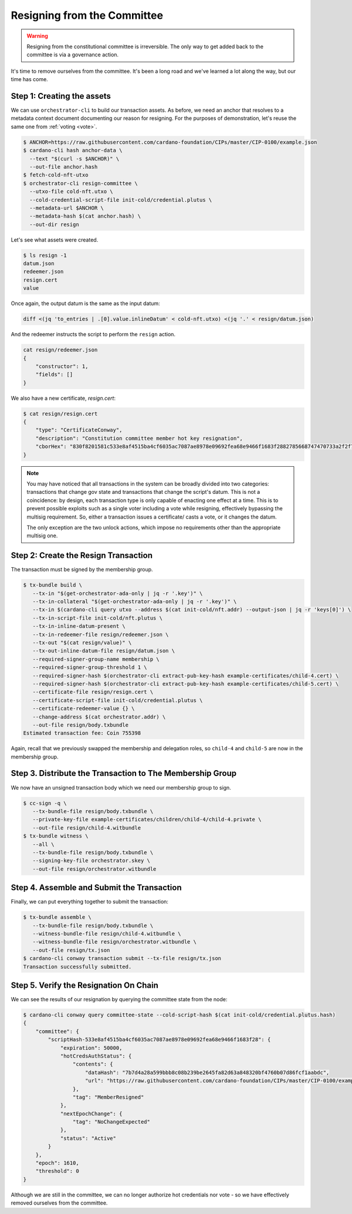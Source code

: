 .. _resign:

Resigning from the Committee
============================

.. warning::
   Resigning from the constitutional committee is irreversible. The only way to
   get added back to the committee is via a governance action.

It's time to remove ourselves from the committee.
It's been a long road and we've learned a lot along the way, but our time has come.

Step 1: Creating the assets
---------------------------

We can use ``orchestrator-cli`` to build our transaction assets.
As before, we need an anchor that resolves to a metadata context document documenting our reason for resigning.
For the purposes of demonstration, let's reuse the same one from :ref:`voting <vote>`.

.. code-block:: bash

   $ ANCHOR=https://raw.githubusercontent.com/cardano-foundation/CIPs/master/CIP-0100/example.json
   $ cardano-cli hash anchor-data \
     --text "$(curl -s $ANCHOR)" \
     --out-file anchor.hash
   $ fetch-cold-nft-utxo
   $ orchestrator-cli resign-committee \
     --utxo-file cold-nft.utxo \
     --cold-credential-script-file init-cold/credential.plutus \
     --metadata-url $ANCHOR \
     --metadata-hash $(cat anchor.hash) \
     --out-dir resign

Let's see what assets were created.

.. code-block:: bash

   $ ls resign -1
   datum.json
   redeemer.json
   resign.cert
   value

Once again, the output datum is the same as the input datum:

.. code-block:: bash

   diff <(jq 'to_entries | .[0].value.inlineDatum' < cold-nft.utxo) <(jq '.' < resign/datum.json)

And the redeemer instructs the script to perform the ``resign`` action.

.. code-block:: bash

   cat resign/redeemer.json
   {
       "constructor": 1,
       "fields": []
   }

We also have a new certificate, `resign.cert`:

.. code-block:: bash

   $ cat resign/resign.cert
   {
       "type": "CertificateConway",
       "description": "Constitution committee member hot key resignation",
       "cborHex": "830f8201581c533e8af4515ba4cf6035ac7087ae8978e09692fea68e9466f1683f2882785668747470733a2f2f7261772e67697468756275736572636f6e74656e742e636f6d2f63617264616e6f2d666f756e646174696f6e2f434950732f6d61737465722f4349502d303130302f6578616d706c652e6a736f6e58207b7d4a28a599bbb8c08b239be2645fa82d63a848320bf4760b07d86fcf1aabdc"
   }

.. note::
   You may have noticed that all transactions in the system can be broadly
   divided into two categories: transactions that change gov state and
   transactions that change the script's datum. This is not a coincidence: by
   design, each transaction type is only capable of enacting one effect at a
   time. This is to prevent possible exploits such as a single voter including
   a vote while resigning, effectively bypassing the multisig requirement. So,
   either a transaction issues a certificate/ casts a vote, or it changes the
   datum.

   The only exception are the two unlock actions, which impose no requirements
   other than the appropriate multisig one.


Step 2: Create the Resign Transaction
-------------------------------------

The transaction must be signed by the membership group.

.. code-block:: bash

   $ tx-bundle build \
      --tx-in "$(get-orchestrator-ada-only | jq -r '.key')" \
      --tx-in-collateral "$(get-orchestrator-ada-only | jq -r '.key')" \
      --tx-in $(cardano-cli query utxo --address $(cat init-cold/nft.addr) --output-json | jq -r 'keys[0]') \
      --tx-in-script-file init-cold/nft.plutus \
      --tx-in-inline-datum-present \
      --tx-in-redeemer-file resign/redeemer.json \
      --tx-out "$(cat resign/value)" \
      --tx-out-inline-datum-file resign/datum.json \
      --required-signer-group-name membership \
      --required-signer-group-threshold 1 \
      --required-signer-hash $(orchestrator-cli extract-pub-key-hash example-certificates/child-4.cert) \
      --required-signer-hash $(orchestrator-cli extract-pub-key-hash example-certificates/child-5.cert) \
      --certificate-file resign/resign.cert \
      --certificate-script-file init-cold/credential.plutus \
      --certificate-redeemer-value {} \
      --change-address $(cat orchestrator.addr) \
      --out-file resign/body.txbundle
   Estimated transaction fee: Coin 755398

Again, recall that we previously swapped the membership and delegation roles,
so ``child-4`` and ``child-5`` are now in the membership group.

Step 3. Distribute the Transaction to The Membership Group
----------------------------------------------------------

We now have an unsigned transaction body which we need our membership group to
sign.

.. code-block:: bash

   $ cc-sign -q \
      --tx-bundle-file resign/body.txbundle \
      --private-key-file example-certificates/children/child-4/child-4.private \
      --out-file resign/child-4.witbundle
   $ tx-bundle witness \
      --all \
      --tx-bundle-file resign/body.txbundle \
      --signing-key-file orchestrator.skey \
      --out-file resign/orchestrator.witbundle

Step 4. Assemble and Submit the Transaction
-------------------------------------------

Finally, we can put everything together to submit the transaction:

.. code-block:: bash

   $ tx-bundle assemble \
      --tx-bundle-file resign/body.txbundle \
      --witness-bundle-file resign/child-4.witbundle \
      --witness-bundle-file resign/orchestrator.witbundle \
      --out-file resign/tx.json
   $ cardano-cli conway transaction submit --tx-file resign/tx.json
   Transaction successfully submitted.

Step 5. Verify the Resignation On Chain
---------------------------------------

We can see the results of our resignation by querying the committee state from
the node:

.. code-block:: bash

   $ cardano-cli conway query committee-state --cold-script-hash $(cat init-cold/credential.plutus.hash)
   {
       "committee": {
           "scriptHash-533e8af4515ba4cf6035ac7087ae8978e09692fea68e9466f1683f28": {
               "expiration": 50000,
               "hotCredsAuthStatus": {
                   "contents": {
                       "dataHash": "7b7d4a28a599bbb8c08b239be2645fa82d63a848320bf4760b07d86fcf1aabdc",
                       "url": "https://raw.githubusercontent.com/cardano-foundation/CIPs/master/CIP-0100/example.json"
                   },
                   "tag": "MemberResigned"
               },
               "nextEpochChange": {
                   "tag": "NoChangeExpected"
               },
               "status": "Active"
           }
       },
       "epoch": 1610,
       "threshold": 0
   }

Although we are still in the committee, we can no longer authorize hot credentials nor vote - so we have effectively removed ourselves from the committee.
